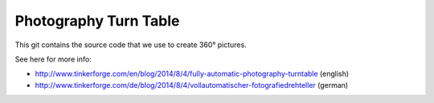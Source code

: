 Photography Turn Table
======================

This git contains the source code that we use to create 360° pictures.

See here for more info:

* http://www.tinkerforge.com/en/blog/2014/8/4/fully-automatic-photography-turntable (english)
* http://www.tinkerforge.com/de/blog/2014/8/4/vollautomatischer-fotografiedrehteller (german)
